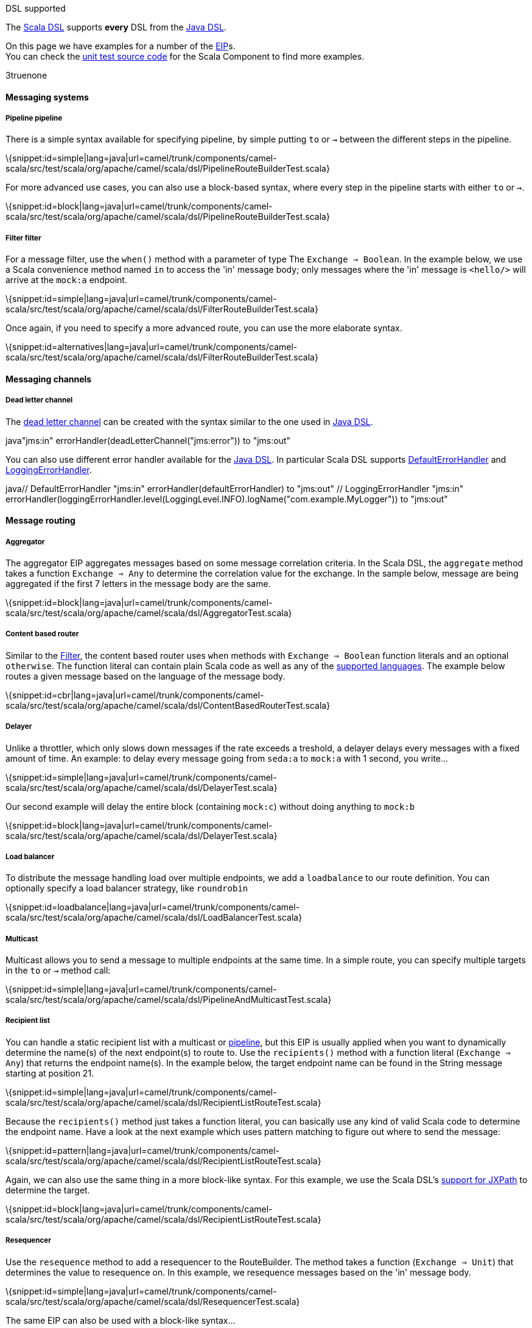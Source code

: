 [[ConfluenceContent]]
DSL supported

The link:scala-dsl.html[Scala DSL] supports *every* DSL from the
link:dsl.html[Java DSL].

On this page we have examples for a number of the link:eip.html[EIP]s. +
You can check the
https://svn.apache.org/repos/asf/camel/trunk/components/camel-scala/src/test/scala/[unit
test source code] for the Scala Component to find more examples.

3truenone

[[ScalaDSL-EIP-Messagingsystems]]
Messaging systems
^^^^^^^^^^^^^^^^^

[[ScalaDSL-EIP-Pipelinepipeline]]
Pipeline pipeline
+++++++++++++++++

There is a simple syntax available for specifying pipeline, by simple
putting `to` or `→` between the different steps in the pipeline.

\{snippet:id=simple|lang=java|url=camel/trunk/components/camel-scala/src/test/scala/org/apache/camel/scala/dsl/PipelineRouteBuilderTest.scala}

For more advanced use cases, you can also use a block-based syntax,
where every step in the pipeline starts with either `to` or `→`.

\{snippet:id=block|lang=java|url=camel/trunk/components/camel-scala/src/test/scala/org/apache/camel/scala/dsl/PipelineRouteBuilderTest.scala}

[[ScalaDSL-EIP-Filterfilter]]
Filter filter
+++++++++++++

For a message filter, use the `when()` method with a parameter of type
The `Exchange ⇒ Boolean`. In the example below, we use a Scala
convenience method named `in` to access the 'in' message body; only
messages where the 'in' message is `<hello/>` will arrive at the
`mock:a` endpoint.

\{snippet:id=simple|lang=java|url=camel/trunk/components/camel-scala/src/test/scala/org/apache/camel/scala/dsl/FilterRouteBuilderTest.scala}

Once again, if you need to specify a more advanced route, you can use
the more elaborate syntax.

\{snippet:id=alternatives|lang=java|url=camel/trunk/components/camel-scala/src/test/scala/org/apache/camel/scala/dsl/FilterRouteBuilderTest.scala}

[[ScalaDSL-EIP-Messagingchannels]]
Messaging channels
^^^^^^^^^^^^^^^^^^

[[ScalaDSL-EIP-Deadletterchannel]]
Dead letter channel
+++++++++++++++++++

The http://www.eaipatterns.com/DeadLetterChannel.html[dead letter
channel] can be created with the syntax similar to the one used in
http://camel.apache.org/dead-letter-channel.html[Java DSL].

java"jms:in" errorHandler(deadLetterChannel("jms:error")) to "jms:out"

You can also use different error handler available for the
http://camel.apache.org/error-handler.html[Java DSL]. In particular
Scala DSL supports
http://camel.apache.org/defaulterrorhandler.html[DefaultErrorHandler]
and
http://camel.apache.org/error-handler.html#ErrorHandler-LoggingErrorHandler[LoggingErrorHandler].

java// DefaultErrorHandler "jms:in" errorHandler(defaultErrorHandler) to
"jms:out" // LoggingErrorHandler "jms:in"
errorHandler(loggingErrorHandler.level(LoggingLevel.INFO).logName("com.example.MyLogger"))
to "jms:out"

[[ScalaDSL-EIP-Messagerouting]]
Message routing
^^^^^^^^^^^^^^^

[[ScalaDSL-EIP-Aggregator]]
Aggregator
++++++++++

The aggregator EIP aggregates messages based on some message correlation
criteria. In the Scala DSL, the `aggregate` method takes a function
`Exchange ⇒ Any` to determine the correlation value for the exchange. In
the sample below, message are being aggregated if the first 7 letters in
the message body are the same.

\{snippet:id=block|lang=java|url=camel/trunk/components/camel-scala/src/test/scala/org/apache/camel/scala/dsl/AggregatorTest.scala}

[[ScalaDSL-EIP-Contentbasedrouter]]
Content based router
++++++++++++++++++++

Similar to the link:scala-dsl-eip.html[Filter], the content based router
uses `when` methods with `Exchange ⇒ Boolean` function literals and an
optional `otherwise`. The function literal can contain plain Scala code
as well as any of the link:scala-dsl-supported-languages.html[supported
languages]. The example below routes a given message based on the
language of the message body.

\{snippet:id=cbr|lang=java|url=camel/trunk/components/camel-scala/src/test/scala/org/apache/camel/scala/dsl/ContentBasedRouterTest.scala}

[[ScalaDSL-EIP-Delayer]]
Delayer
+++++++

Unlike a throttler, which only slows down messages if the rate exceeds a
treshold, a delayer delays every messages with a fixed amount of time.
An example: to delay every message going from `seda:a` to `mock:a` with
1 second, you write...

\{snippet:id=simple|lang=java|url=camel/trunk/components/camel-scala/src/test/scala/org/apache/camel/scala/dsl/DelayerTest.scala}

Our second example will delay the entire block (containing `mock:c`)
without doing anything to `mock:b`

\{snippet:id=block|lang=java|url=camel/trunk/components/camel-scala/src/test/scala/org/apache/camel/scala/dsl/DelayerTest.scala}

[[ScalaDSL-EIP-Loadbalancer]]
Load balancer
+++++++++++++

To distribute the message handling load over multiple endpoints, we add
a `loadbalance` to our route definition. You can optionally specify a
load balancer strategy, like `roundrobin`

\{snippet:id=loadbalance|lang=java|url=camel/trunk/components/camel-scala/src/test/scala/org/apache/camel/scala/dsl/LoadBalancerTest.scala}

[[ScalaDSL-EIP-Multicast]]
Multicast
+++++++++

Multicast allows you to send a message to multiple endpoints at the same
time. In a simple route, you can specify multiple targets in the `to` or
`→` method call:

\{snippet:id=simple|lang=java|url=camel/trunk/components/camel-scala/src/test/scala/org/apache/camel/scala/dsl/PipelineAndMulticastTest.scala}

[[ScalaDSL-EIP-Recipientlist]]
Recipient list
++++++++++++++

You can handle a static recipient list with a multicast or
link:scala-dsl-eip.html[pipeline], but this EIP is usually applied when
you want to dynamically determine the name(s) of the next endpoint(s) to
route to. Use the `recipients()` method with a function literal
(`Exchange => Any`) that returns the endpoint name(s). In the example
below, the target endpoint name can be found in the String message
starting at position 21.

\{snippet:id=simple|lang=java|url=camel/trunk/components/camel-scala/src/test/scala/org/apache/camel/scala/dsl/RecipientListRouteTest.scala}

Because the `recipients()` method just takes a function literal, you can
basically use any kind of valid Scala code to determine the endpoint
name. Have a look at the next example which uses pattern matching to
figure out where to send the message:

\{snippet:id=pattern|lang=java|url=camel/trunk/components/camel-scala/src/test/scala/org/apache/camel/scala/dsl/RecipientListRouteTest.scala}

Again, we can also use the same thing in a more block-like syntax. For
this example, we use the Scala DSL's
link:scala-dsl-supported-languages.html[support for JXPath] to determine
the target.

\{snippet:id=block|lang=java|url=camel/trunk/components/camel-scala/src/test/scala/org/apache/camel/scala/dsl/RecipientListRouteTest.scala}

[[ScalaDSL-EIP-Resequencer]]
Resequencer
+++++++++++

Use the `resequence` method to add a resequencer to the RouteBuilder.
The method takes a function (`Exchange ⇒ Unit`) that determines the
value to resequence on. In this example, we resequence messages based on
the 'in' message body.

\{snippet:id=simple|lang=java|url=camel/trunk/components/camel-scala/src/test/scala/org/apache/camel/scala/dsl/ResequencerTest.scala}

The same EIP can also be used with a block-like syntax...

\{snippet:id=block|lang=java|url=camel/trunk/components/camel-scala/src/test/scala/org/apache/camel/scala/dsl/ResequencerTest.scala}

... and with configurable batch size. In this last example, messages
will be send to `mock:e` whenever a batch of 5 messages is available.

\{snippet:id=batch|lang=java|url=camel/trunk/components/camel-scala/src/test/scala/org/apache/camel/scala/dsl/ResequencerTest.scala}

[[ScalaDSL-EIP-Splitter]]
Splitter
++++++++

To handle large message in smaller chunks, you can write a Scala
`Exchange ⇒ Any*` method and add it to your route with the `splitter`
method. As with many other EIPs, we support a short, in-line version as
well as a more elaborate block based one.

\{snippet:id=simple|lang=java|url=camel/trunk/components/camel-scala/src/test/scala/org/apache/camel/scala/dsl/SplitterRouteBuilderTest.scala}
\{snippet:id=block|lang=java|url=camel/trunk/components/camel-scala/src/test/scala/org/apache/camel/scala/dsl/SplitterRouteBuilderTest.scala}

The above examples also show you how
link:scala-dsl-supported-languages.html[other languages] like XPath can
be within the Scala DSL.

[[ScalaDSL-EIP-Throttler]]
Throttler
+++++++++

The throttler allows you to slow down messages before sending them
along. The `throttle` methods allows you to specify the maximum
throughput rate of message:

\{snippet:id=simple|lang=java|url=camel/trunk/components/camel-scala/src/test/scala/org/apache/camel/scala/dsl/ThrottlerTest.scala}

It can also be used in front of block to throttle messages at that
point. In the example below, message are passed on to `mock:b` in a
normal rate (i.e. as fast as possible), but a maximum 3 messages/2
seconds will arrive at the `mock:c` endpoint.

\{snippet:id=block|lang=java|url=camel/trunk/components/camel-scala/src/test/scala/org/apache/camel/scala/dsl/ThrottlerTest.scala}

[[ScalaDSL-EIP-Messagetransformation]]
Message transformation
^^^^^^^^^^^^^^^^^^^^^^

[[ScalaDSL-EIP-Contentenricher]]
Content enricher
++++++++++++++++

Using a processor function (`Exchange → Unit`), you can alter/enrich the
message content. This example uses a simple function literal to append
`" says Hello"` to the message content:

\{snippet:id=simple|lang=java|url=camel/trunk/components/camel-scala/src/test/scala/org/apache/camel/scala/dsl/ContentEnricherTest.scala}

However, you can also define a separate method/function to handle the
transformation and pass that to the `process` method instead. The
example below uses pattern matching to enrich the message content:

\{snippet:id=def|lang=java|url=camel/trunk/components/camel-scala/src/test/scala/org/apache/camel/scala/dsl/ContentEnricherTest.scala}

Off course, you can also use any other Camel component (e.g.
link:velocity.html[Velocity]) to enrich the content and add it to a
pipeline

\{snippet:id=velocity|lang=java|url=camel/trunk/components/camel-scala/src/test/scala/org/apache/camel/scala/dsl/ContentEnricherTest.scala}

